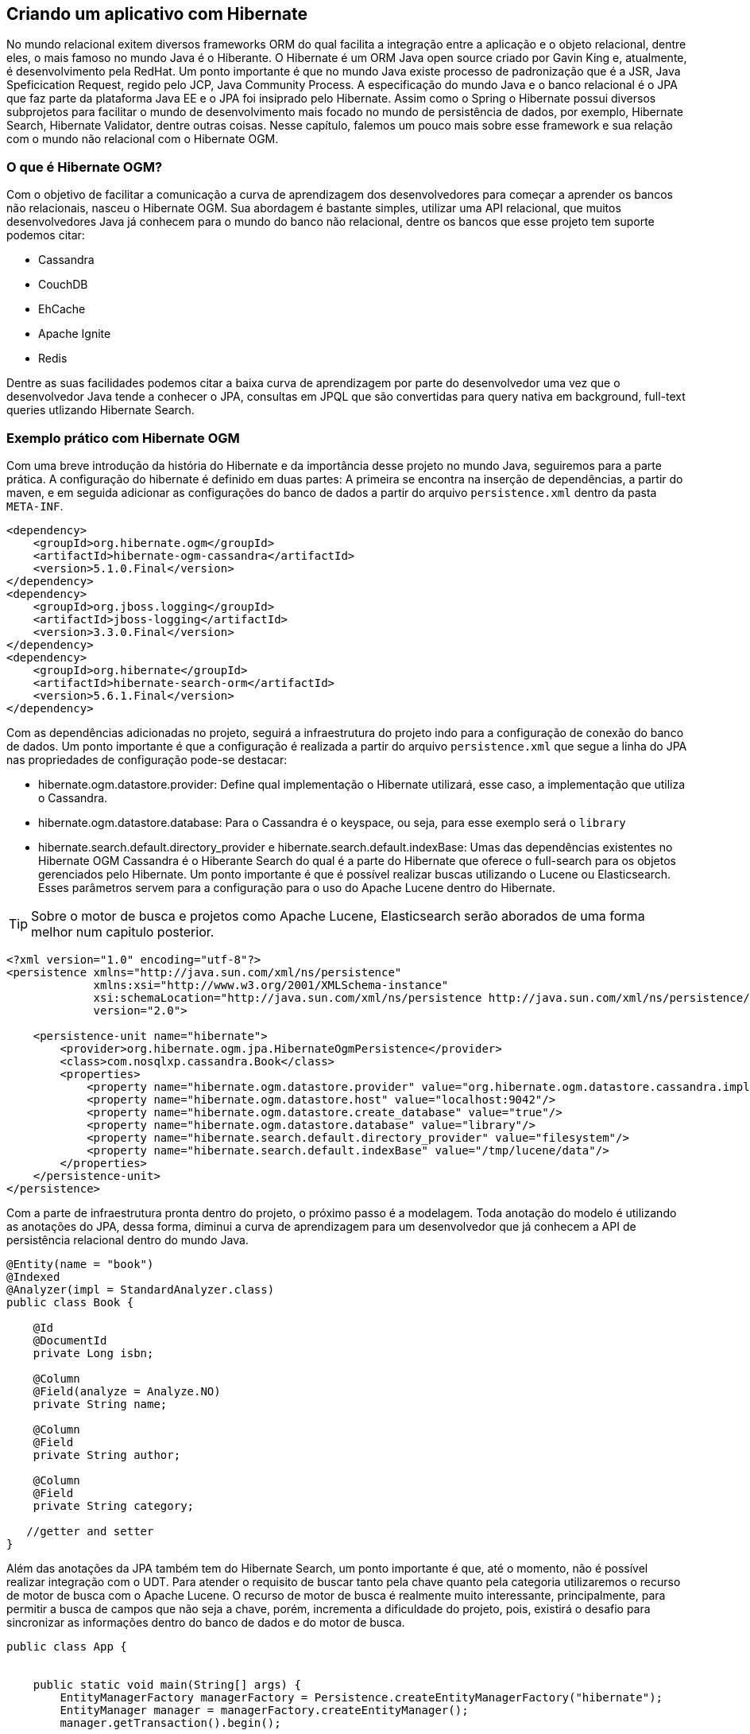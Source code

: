 
== Criando um aplicativo com Hibernate

No mundo relacional exitem diversos frameworks ORM do qual facilita a integração entre a aplicação e o objeto relacional, dentre eles, o mais famoso no mundo Java é o Hiberante. O Hibernate é um ORM Java open source criado por Gavin King e, atualmente, é desenvolvimento pela RedHat. Um ponto importante é que no mundo Java existe processo de padronização que é a JSR, Java Speficication Request, regido pelo JCP, Java Community Process. A especificação do mundo Java e o banco relacional é o JPA que faz parte da plataforma Java EE e o JPA foi insiprado pelo Hibernate. Assim como o Spring o Hibernate possui diversos subprojetos para facilitar o mundo de desenvolvimento mais focado no mundo de persistência de dados, por exemplo, Hibernate Search, Hibernate Validator, dentre outras coisas. Nesse capítulo, falemos um pouco mais sobre esse framework e sua relação com o mundo não relacional com o Hibernate OGM.

=== O que é Hibernate OGM?

Com o objetivo de facilitar a comunicação a curva de aprendizagem dos desenvolvedores para começar a aprender os bancos não relacionais, nasceu o Hibernate OGM. Sua abordagem é bastante simples, utilizar uma API relacional, que muitos desenvolvedores Java já conhecem para o mundo do banco não relacional, dentre os bancos que esse projeto tem suporte podemos citar:


* Cassandra
* CouchDB
* EhCache
* Apache Ignite
* Redis

Dentre as suas facilidades podemos citar a baixa curva de aprendizagem por parte do desenvolvedor uma vez que o desenvolvedor Java tende a conhecer o JPA, consultas em JPQL que são convertidas para query nativa em background, full-text queries utlizando Hibernate Search.


=== Exemplo prático com Hibernate OGM

Com uma breve introdução da história do Hibernate e da importância desse projeto  no mundo Java, seguiremos para a parte prática. A configuração do hibernate é definido em duas partes: A primeira se encontra na inserção de dependências, a partir do maven, e em seguida adicionar as configurações do banco de dados a partir do arquivo `persistence.xml` dentro da pasta `META-INF`.


[source,xml]
----
<dependency>
    <groupId>org.hibernate.ogm</groupId>
    <artifactId>hibernate-ogm-cassandra</artifactId>
    <version>5.1.0.Final</version>
</dependency>
<dependency>
    <groupId>org.jboss.logging</groupId>
    <artifactId>jboss-logging</artifactId>
    <version>3.3.0.Final</version>
</dependency>
<dependency>
    <groupId>org.hibernate</groupId>
    <artifactId>hibernate-search-orm</artifactId>
    <version>5.6.1.Final</version>
</dependency>
----

Com as dependências adicionadas no projeto, seguirá a infraestrutura do projeto indo para a configuração de conexão do banco de dados. Um ponto importante é que a configuração é realizada a partir do arquivo `persistence.xml` que segue a linha do JPA nas propriedades de configuração pode-se destacar:


* hibernate.ogm.datastore.provider: Define qual implementação o Hibernate utilizará, esse caso, a implementação que utiliza o Cassandra.
* hibernate.ogm.datastore.database: Para o Cassandra é o keyspace, ou seja, para esse exemplo será o `library`
* hibernate.search.default.directory_provider e hibernate.search.default.indexBase: Umas das dependências existentes no Hibernate OGM Cassandra é o Hiberante Search do qual é a parte do Hibernate que oferece o full-search para os objetos gerenciados pelo Hibernate. Um ponto importante é que é possível realizar buscas utilizando o Lucene ou Elasticsearch. Esses parâmetros servem para a configuração para o uso do Apache Lucene dentro do Hibernate.


TIP: Sobre o motor de busca e projetos como Apache Lucene, Elasticsearch serão aborados de uma forma melhor num capitulo posterior.

[source,xml]
----
<?xml version="1.0" encoding="utf-8"?>
<persistence xmlns="http://java.sun.com/xml/ns/persistence"
             xmlns:xsi="http://www.w3.org/2001/XMLSchema-instance"
             xsi:schemaLocation="http://java.sun.com/xml/ns/persistence http://java.sun.com/xml/ns/persistence/persistence_2_0.xsd"
             version="2.0">

    <persistence-unit name="hibernate">
        <provider>org.hibernate.ogm.jpa.HibernateOgmPersistence</provider>
        <class>com.nosqlxp.cassandra.Book</class>
        <properties>
            <property name="hibernate.ogm.datastore.provider" value="org.hibernate.ogm.datastore.cassandra.impl.CassandraDatastoreProvider"/>
            <property name="hibernate.ogm.datastore.host" value="localhost:9042"/>
            <property name="hibernate.ogm.datastore.create_database" value="true"/>
            <property name="hibernate.ogm.datastore.database" value="library"/>
            <property name="hibernate.search.default.directory_provider" value="filesystem"/>
            <property name="hibernate.search.default.indexBase" value="/tmp/lucene/data"/>
        </properties>
    </persistence-unit>
</persistence>
----

Com a parte de infraestrutura pronta dentro do projeto, o próximo passo é a modelagem. Toda anotação do modelo é utilizando as anotações do JPA, dessa forma, diminui a curva de aprendizagem para um desenvolvedor que já conhecem a API de persistência relacional dentro do mundo Java.


[source,java]
----
@Entity(name = "book")
@Indexed
@Analyzer(impl = StandardAnalyzer.class)
public class Book {

    @Id
    @DocumentId
    private Long isbn;

    @Column
    @Field(analyze = Analyze.NO)
    private String name;

    @Column
    @Field
    private String author;

    @Column
    @Field
    private String category;

   //getter and setter
}

----

Além das anotações da JPA também tem do Hibernate Search, um ponto importante é que, até o momento, não é possível realizar integração com o UDT. Para atender o requisito de buscar tanto pela chave quanto pela categoria utilizaremos o recurso de motor de busca com o Apache Lucene. O recurso de motor de busca é realmente muito interessante, principalmente, para permitir a busca de campos que não seja a chave, porém, incrementa a dificuldade do projeto, pois, existirá o desafio para sincronizar as informações dentro do banco de dados e do motor de busca.


[source,java]
----
public class App {


    public static void main(String[] args) {
        EntityManagerFactory managerFactory = Persistence.createEntityManagerFactory("hibernate");
        EntityManager manager = managerFactory.createEntityManager();
        manager.getTransaction().begin();

        Book cleanCode = getBook(1L, "Clean Code", "Robert Cecil Martin");
        Book cleanArchitecture = getBook(2L, "Clean Architecture", "Robert Cecil Martin");
        Book agile = getBook(3L, "Agile Principles, Patterns, and Practices in C#", "Robert Cecil Martin");
        Book effectiveJava = getBook(4L, "Effective Java", "Joshua Bloch");
        Book javaConcurrency = getBook(5L, "Java Concurrency", "Robert Cecil Martin");

        manager.merge(cleanCode);
        manager.merge(cleanArchitecture);
        manager.merge(agile);
        manager.merge(effectiveJava);
        manager.merge(javaConcurrency);
        manager.getTransaction().commit();

        Book book = manager.find(Book.class, 1L);
        System.out.println("book: " + book);
        managerFactory.close();
    }


    private static Book getBook(long isbn, String name, String author) {
        Book book = new Book();
        book.setIsbn(isbn);
        book.setName(name);
        book.setAuthor(author);
        return book;
    }

}
----


Como esperado, toda operação acontece pelo EntityManager, um ponto preocupante é que a informação só irá definitivamente para o banco de dados quando se realiza o commit da transação. Como? O ponto é que mesmo o Cassandra não tendo transação de maneira nativa no banco de dados o Hibernate acaba simulando esse comportamento que pode ser perigoso, principalmente, em ambientes distribuidos.

O recurso de JPQL, Java Persistence Query Language, é uma query de consulta criada para o JPA, também está disponível dentro do Hibernate OGM, tudo isso graças ao recurso do Hibernate Search que permite a busca por campos além da partition key. Existe a contrapartida, esse campo não poderá será analisado dentro da busca, ou seja, dentro da anotação `Field` o atributo `analizy` precisará ser defindo como `Analyze.NO` (Verifique como o campo `name` foi anotado dentro da classe).


[source,java]
----
public class App2 {


    public static void main(String[] args) {
        EntityManagerFactory managerFactory = Persistence.createEntityManagerFactory("hibernate");
        EntityManager manager = managerFactory.createEntityManager();
        manager.getTransaction().begin();
        String name = "Clean Code";
        Book cleanCode = getBook(1L, "Clean Code", "Robert Cecil Martin");
        Book cleanArchitecture = getBook(2L, "Clean Architecture", "Robert Cecil Martin");
        Book agile = getBook(3L, "Agile Principles, Patterns, and Practices in C#", "Robert Cecil Martin");
        Book effectiveJava = getBook(4L, "Effective Java", "Joshua Bloch");
        Book javaConcurrency = getBook(5L, "Java Concurrency", "Robert Cecil Martin");

        manager.merge(cleanCode);
        manager.merge(cleanArchitecture);
        manager.merge(agile);
        manager.merge(effectiveJava);
        manager.merge(javaConcurrency);
        manager.getTransaction().commit();

        Query query = manager.createQuery("select b from book b where name = :name");
        query.setParameter("name", name);
        List<Book> books = query.getResultList();
        System.out.println("books: " + books);
        managerFactory.close();
    }


    private static Book getBook(long isbn, String name, String author) {
        Book book = new Book();
        book.setIsbn(isbn);
        book.setName(name);
        book.setAuthor(author);
        return book;
    }

}
----

Uma vez o motor de busca ativado no projeto, devido à necessidade do Hibernate OGM, é possível realizar buscas utilizando todo o porto do Lucene, por exemplo,  realizar busca do tipo `term` do qual busca uma palavra dentro do texto. Também é possível definir analisadores, tokens, etc.


[source,java]
----

public class App3 {


    public static void main(String[] args) {
        EntityManagerFactory managerFactory = Persistence.createEntityManagerFactory("hibernate");
        EntityManager manager = managerFactory.createEntityManager();
        manager.getTransaction().begin();
        manager.merge(getBook(1L, "Clean Code", "Robert Cecil Martin"));
        manager.merge(getBook(2L, "Clean Architecture", "Robert Cecil Martin"));
        manager.merge(getBook(3L, "Agile Principles, Patterns, and Practices in C#", "Robert Cecil Martin"));
        manager.merge(getBook(4L, "Effective Java", "Joshua Bloch"));
        manager.merge(getBook(5L, "Java Concurrency", "Robert Cecil Martin"));
        manager.getTransaction().commit();
        FullTextEntityManager fullTextEntityManager = Search.getFullTextEntityManager(manager);

        QueryBuilder qb = fullTextEntityManager.getSearchFactory()
                .buildQueryBuilder().forEntity(Book.class).get();
        org.apache.lucene.search.Query query = qb
                .keyword()
                .onFields("name", "author")
                .matching("Robert")
                .createQuery();

        Query persistenceQuery =  fullTextEntityManager.createFullTextQuery(query, Book.class);
        List<Book> result = persistenceQuery.getResultList();
        System.out.println(result);

        manager.close();
    }


    private static Book getBook(long isbn, String name, String author) {
        Book book = new Book();
        book.setIsbn(isbn);
        book.setName(name);
        book.setAuthor(author);
        return book;
    }

}
----

Uma vez o motor de busca ativado no projeto, devido à necessidade do Hibernate OGM, é possível realizar buscas utilizando todo o porto do Lucene, por exemplo,  realizar busca do tipo `term` do qual busca uma palavra dentro do texto. Também é possível definir analisadores, tokens, etc.

[source,java]
----
public class App3 {


    public static void main(String[] args) {
        EntityManagerFactory managerFactory = Persistence.createEntityManagerFactory("hibernate");
        EntityManager manager = managerFactory.createEntityManager();
        manager.getTransaction().begin();
        manager.merge(getBook(1L, "Clean Code", "Robert Cecil Martin"));
        manager.merge(getBook(2L, "Clean Architecture", "Robert Cecil Martin"));
        manager.merge(getBook(3L, "Agile Principles, Patterns, and Practices in C#", "Robert Cecil Martin"));
        manager.merge(getBook(4L, "Effective Java", "Joshua Bloch"));
        manager.merge(getBook(5L, "Java Concurrency", "Robert Cecil Martin"));
        manager.getTransaction().commit();
        FullTextEntityManager fullTextEntityManager = Search.getFullTextEntityManager(manager);

        QueryBuilder qb = fullTextEntityManager.getSearchFactory()
                .buildQueryBuilder().forEntity(Book.class).get();
        org.apache.lucene.search.Query query = qb
                .keyword()
                .onFields("name", "author")
                .matching("Robert")
                .createQuery();

        Query persistenceQuery =  fullTextEntityManager.createFullTextQuery(query, Book.class);
        List<Book> result = persistenceQuery.getResultList();
        System.out.println(result);

        managerFactory.close();
    }


    private static Book getBook(long isbn, String name, String author) {
        Book book = new Book();
        book.setIsbn(isbn);
        book.setName(name);
        book.setAuthor(author);
        return book;
    }

}
----


Ainda resta um desafio: Uma vez que não conseguimos representar um Set de UDT dentro do JPA como faremos a busca pela categoria? A resposta surge utilizando os recursos do Hibernate Search. O que faremos é adicionar um novo campo, o `category` esse campo será uma `String` e conterá as categorias separadas por vírgula depois todo o trabalho será realizado pelo motor de busca. Com isso, será necessário realizar uma mudança dentro da família de coluna para adicionar o novo campo.

[source,sql]
----
ALTER COLUMNFAMILY library.book ADD category text;
----

Com campo criado, basta utilizar alimentar o campo que o Hibernate Search integrado com o OGM Cassandra se encarregará de fazer o trabalho pesado da indexação do campo e tratá-lo em conjunto com o Apache Lucene.


[source,java]
----
public class App4 {


    public static void main(String[] args) {
        EntityManagerFactory managerFactory = Persistence.createEntityManagerFactory("hibernate");
        EntityManager manager = managerFactory.createEntityManager();
        manager.getTransaction().begin();
        manager.merge(getBook(1L, "Clean Code", "Robert Cecil Martin", "Java,OO"));
        manager.merge(getBook(2L, "Clean Architecture", "Robert Cecil Martin", "Good practice"));
        manager.merge(getBook(3L, "Agile Principles, Patterns, and Practices in C#", "Robert Cecil Martin", "Good practice"));
        manager.merge(getBook(4L, "Effective Java", "Joshua Bloch", "Java, Good practice"));
        manager.merge(getBook(5L, "Java Concurrency", "Robert Cecil Martin", "Java,OO"));
        manager.merge(getBook(6L, "Nosql Distilled", "Martin Fowler", "Java,OO"));
        manager.getTransaction().commit();

        FullTextEntityManager fullTextEntityManager = Search.getFullTextEntityManager(manager);

        QueryBuilder builder = fullTextEntityManager.getSearchFactory().buildQueryBuilder().forEntity(Book.class).get();
        org.apache.lucene.search.Query luceneQuery = builder.keyword().onFields("category").matching("Java").createQuery();

        Query query = fullTextEntityManager.createFullTextQuery(luceneQuery, Book.class);
        List<Book> result = query.getResultList();
        System.out.println(result);
        managerFactory.close();

    }


    private static Book getBook(long isbn, String name, String author, String category) {
        Book book = new Book();
        book.setIsbn(isbn);
        book.setName(name);
        book.setAuthor(author);
        book.setCategory(category);
        return book;
    }

}
----

WARNING: O grande benefício de utilizar o JPA como API é também o seu problema. Uma vez que a API não foi desenhada para os bancos não relacionais não é possível, por exemplo, realizar operações assíncronas ou definir nível de consistência numa operação.

Utilizar uma API que o desenvolvedor já conhece para navegar um novo paradigma no mundo da persistência é uma grande estratégia do qual o Hibernate tira o proveito dessa lacuna. Porém, essa facilidade cobre o seu preço uma vez que o JPA foi feito para o banco de dados relacional, assim, existem diversas lacunas que API tende a não cobrir no mundo NoSQL, por exemplo, operações de maneira assincronia assim como definições de nível de consistência existente no Cassandra.

